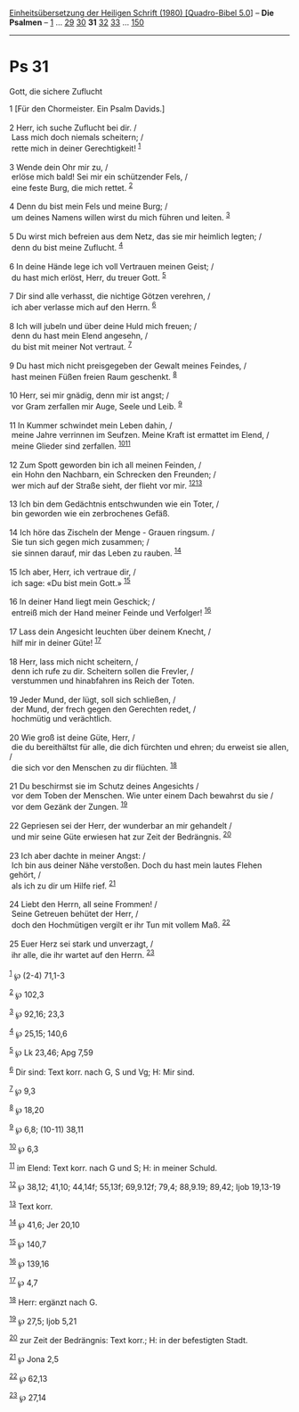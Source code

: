 :PROPERTIES:
:ID:       84ea7950-bcbd-4a1e-a48e-d834f670906c
:END:
<<navbar>>
[[../index.html][Einheitsübersetzung der Heiligen Schrift (1980)
[Quadro-Bibel 5.0]]] -- *Die Psalmen* -- [[file:Ps_1.html][1]] ...
[[file:Ps_29.html][29]] [[file:Ps_30.html][30]] *31*
[[file:Ps_32.html][32]] [[file:Ps_33.html][33]] ...
[[file:Ps_150.html][150]]

--------------

* Ps 31
  :PROPERTIES:
  :CUSTOM_ID: ps-31
  :END:

<<verses>>

<<v1>>
**** Gott, die sichere Zuflucht
     :PROPERTIES:
     :CUSTOM_ID: gott-die-sichere-zuflucht
     :END:
1 [Für den Chormeister. Ein Psalm Davids.]\\
\\

<<v2>>
2 Herr, ich suche Zuflucht bei dir. /\\
 Lass mich doch niemals scheitern; /\\
 rette mich in deiner Gerechtigkeit! ^{[[#fn1][1]]}\\
\\

<<v3>>
3 Wende dein Ohr mir zu, /\\
 erlöse mich bald! Sei mir ein schützender Fels, /\\
 eine feste Burg, die mich rettet. ^{[[#fn2][2]]}\\
\\

<<v4>>
4 Denn du bist mein Fels und meine Burg; /\\
 um deines Namens willen wirst du mich führen und leiten.
^{[[#fn3][3]]}\\
\\

<<v5>>
5 Du wirst mich befreien aus dem Netz, das sie mir heimlich legten; /\\
 denn du bist meine Zuflucht. ^{[[#fn4][4]]}\\
\\

<<v6>>
6 In deine Hände lege ich voll Vertrauen meinen Geist; /\\
 du hast mich erlöst, Herr, du treuer Gott. ^{[[#fn5][5]]}\\
\\

<<v7>>
7 Dir sind alle verhasst, die nichtige Götzen verehren, /\\
 ich aber verlasse mich auf den Herrn. ^{[[#fn6][6]]}\\
\\

<<v8>>
8 Ich will jubeln und über deine Huld mich freuen; /\\
 denn du hast mein Elend angesehn, /\\
 du bist mit meiner Not vertraut. ^{[[#fn7][7]]}\\
\\

<<v9>>
9 Du hast mich nicht preisgegeben der Gewalt meines Feindes, /\\
 hast meinen Füßen freien Raum geschenkt. ^{[[#fn8][8]]}\\
\\

<<v10>>
10 Herr, sei mir gnädig, denn mir ist angst; /\\
 vor Gram zerfallen mir Auge, Seele und Leib. ^{[[#fn9][9]]}\\
\\

<<v11>>
11 In Kummer schwindet mein Leben dahin, /\\
 meine Jahre verrinnen im Seufzen. Meine Kraft ist ermattet im Elend,
/\\
 meine Glieder sind zerfallen. ^{[[#fn10][10]][[#fn11][11]]}\\
\\

<<v12>>
12 Zum Spott geworden bin ich all meinen Feinden, /\\
 ein Hohn den Nachbarn, ein Schrecken den Freunden; /\\
 wer mich auf der Straße sieht, der flieht vor mir.
^{[[#fn12][12]][[#fn13][13]]}\\
\\

<<v13>>
13 Ich bin dem Gedächtnis entschwunden wie ein Toter, /\\
 bin geworden wie ein zerbrochenes Gefäß.\\
\\

<<v14>>
14 Ich höre das Zischeln der Menge - Grauen ringsum. /\\
 Sie tun sich gegen mich zusammen; /\\
 sie sinnen darauf, mir das Leben zu rauben. ^{[[#fn14][14]]}\\
\\

<<v15>>
15 Ich aber, Herr, ich vertraue dir, /\\
 ich sage: «Du bist mein Gott.» ^{[[#fn15][15]]}\\
\\

<<v16>>
16 In deiner Hand liegt mein Geschick; /\\
 entreiß mich der Hand meiner Feinde und Verfolger! ^{[[#fn16][16]]}\\
\\

<<v17>>
17 Lass dein Angesicht leuchten über deinem Knecht, /\\
 hilf mir in deiner Güte! ^{[[#fn17][17]]}\\
\\

<<v18>>
18 Herr, lass mich nicht scheitern, /\\
 denn ich rufe zu dir. Scheitern sollen die Frevler, /\\
 verstummen und hinabfahren ins Reich der Toten.\\
\\

<<v19>>
19 Jeder Mund, der lügt, soll sich schließen, /\\
 der Mund, der frech gegen den Gerechten redet, /\\
 hochmütig und verächtlich.\\
\\

<<v20>>
20 Wie groß ist deine Güte, Herr, /\\
 die du bereithältst für alle, die dich fürchten und ehren; du erweist
sie allen, /\\
 die sich vor den Menschen zu dir flüchten. ^{[[#fn18][18]]}\\
\\

<<v21>>
21 Du beschirmst sie im Schutz deines Angesichts /\\
 vor dem Toben der Menschen. Wie unter einem Dach bewahrst du sie /\\
 vor dem Gezänk der Zungen. ^{[[#fn19][19]]}\\
\\

<<v22>>
22 Gepriesen sei der Herr, der wunderbar an mir gehandelt /\\
 und mir seine Güte erwiesen hat zur Zeit der Bedrängnis.
^{[[#fn20][20]]}\\
\\

<<v23>>
23 Ich aber dachte in meiner Angst: /\\
 Ich bin aus deiner Nähe verstoßen. Doch du hast mein lautes Flehen
gehört, /\\
 als ich zu dir um Hilfe rief. ^{[[#fn21][21]]}\\
\\

<<v24>>
24 Liebt den Herrn, all seine Frommen! /\\
 Seine Getreuen behütet der Herr, /\\
 doch den Hochmütigen vergilt er ihr Tun mit vollem Maß.
^{[[#fn22][22]]}\\
\\

<<v25>>
25 Euer Herz sei stark und unverzagt, /\\
 ihr alle, die ihr wartet auf den Herrn. ^{[[#fn23][23]]}\\
\\

^{[[#fnm1][1]]} ℘ (2-4) 71,1-3

^{[[#fnm2][2]]} ℘ 102,3

^{[[#fnm3][3]]} ℘ 92,16; 23,3

^{[[#fnm4][4]]} ℘ 25,15; 140,6

^{[[#fnm5][5]]} ℘ Lk 23,46; Apg 7,59

^{[[#fnm6][6]]} Dir sind: Text korr. nach G, S und Vg; H: Mir sind.

^{[[#fnm7][7]]} ℘ 9,3

^{[[#fnm8][8]]} ℘ 18,20

^{[[#fnm9][9]]} ℘ 6,8; (10-11) 38,11

^{[[#fnm10][10]]} ℘ 6,3

^{[[#fnm11][11]]} im Elend: Text korr. nach G und S; H: in meiner
Schuld.

^{[[#fnm12][12]]} ℘ 38,12; 41,10; 44,14f; 55,13f; 69,9.12f; 79,4;
88,9.19; 89,42; Ijob 19,13-19

^{[[#fnm13][13]]} Text korr.

^{[[#fnm14][14]]} ℘ 41,6; Jer 20,10

^{[[#fnm15][15]]} ℘ 140,7

^{[[#fnm16][16]]} ℘ 139,16

^{[[#fnm17][17]]} ℘ 4,7

^{[[#fnm18][18]]} Herr: ergänzt nach G.

^{[[#fnm19][19]]} ℘ 27,5; Ijob 5,21

^{[[#fnm20][20]]} zur Zeit der Bedrängnis: Text korr.; H: in der
befestigten Stadt.

^{[[#fnm21][21]]} ℘ Jona 2,5

^{[[#fnm22][22]]} ℘ 62,13

^{[[#fnm23][23]]} ℘ 27,14
